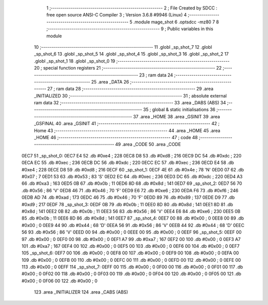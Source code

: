                               1 ;--------------------------------------------------------
                              2 ; File Created by SDCC : free open source ANSI-C Compiler
                              3 ; Version 3.6.8 #9946 (Linux)
                              4 ;--------------------------------------------------------
                              5 	.module mage_shot
                              6 	.optsdcc -mz80
                              7 	
                              8 ;--------------------------------------------------------
                              9 ; Public variables in this module
                             10 ;--------------------------------------------------------
                             11 	.globl _sp_shot_7
                             12 	.globl _sp_shot_6
                             13 	.globl _sp_shot_5
                             14 	.globl _sp_shot_4
                             15 	.globl _sp_shot_3
                             16 	.globl _sp_shot_2
                             17 	.globl _sp_shot_1
                             18 	.globl _sp_shot_0
                             19 ;--------------------------------------------------------
                             20 ; special function registers
                             21 ;--------------------------------------------------------
                             22 ;--------------------------------------------------------
                             23 ; ram data
                             24 ;--------------------------------------------------------
                             25 	.area _DATA
                             26 ;--------------------------------------------------------
                             27 ; ram data
                             28 ;--------------------------------------------------------
                             29 	.area _INITIALIZED
                             30 ;--------------------------------------------------------
                             31 ; absolute external ram data
                             32 ;--------------------------------------------------------
                             33 	.area _DABS (ABS)
                             34 ;--------------------------------------------------------
                             35 ; global & static initialisations
                             36 ;--------------------------------------------------------
                             37 	.area _HOME
                             38 	.area _GSINIT
                             39 	.area _GSFINAL
                             40 	.area _GSINIT
                             41 ;--------------------------------------------------------
                             42 ; Home
                             43 ;--------------------------------------------------------
                             44 	.area _HOME
                             45 	.area _HOME
                             46 ;--------------------------------------------------------
                             47 ; code
                             48 ;--------------------------------------------------------
                             49 	.area _CODE
                             50 	.area _CODE
   0EC7                      51 _sp_shot_0:
   0EC7 E4                   52 	.db #0xe4	; 228
   0EC8 D8                   53 	.db #0xd8	; 216
   0EC9 DC                   54 	.db #0xdc	; 220
   0ECA EC                   55 	.db #0xec	; 236
   0ECB DC                   56 	.db #0xdc	; 220
   0ECC EC                   57 	.db #0xec	; 236
   0ECD E4                   58 	.db #0xe4	; 228
   0ECE D8                   59 	.db #0xd8	; 216
   0ECF                      60 _sp_shot_1:
   0ECF 4E                   61 	.db #0x4e	; 78	'N'
   0ED0 07                   62 	.db #0x07	; 7
   0ED1 53                   63 	.db #0x53	; 83	'S'
   0ED2 EC                   64 	.db #0xec	; 236
   0ED3 DC                   65 	.db #0xdc	; 220
   0ED4 A3                   66 	.db #0xa3	; 163
   0ED5 0B                   67 	.db #0x0b	; 11
   0ED6 8D                   68 	.db #0x8d	; 141
   0ED7                      69 _sp_shot_2:
   0ED7 56                   70 	.db #0x56	; 86	'V'
   0ED8 46                   71 	.db #0x46	; 70	'F'
   0ED9 E6                   72 	.db #0xe6	; 230
   0EDA F6                   73 	.db #0xf6	; 246
   0EDB AD                   74 	.db #0xad	; 173
   0EDC 46                   75 	.db #0x46	; 70	'F'
   0EDD 89                   76 	.db #0x89	; 137
   0EDE D9                   77 	.db #0xd9	; 217
   0EDF                      78 _sp_shot_3:
   0EDF 0B                   79 	.db #0x0b	; 11
   0EE0 8D                   80 	.db #0x8d	; 141
   0EE1 8D                   81 	.db #0x8d	; 141
   0EE2 0B                   82 	.db #0x0b	; 11
   0EE3 56                   83 	.db #0x56	; 86	'V'
   0EE4 E6                   84 	.db #0xe6	; 230
   0EE5 0B                   85 	.db #0x0b	; 11
   0EE6 8D                   86 	.db #0x8d	; 141
   0EE7                      87 _sp_shot_4:
   0EE7 00                   88 	.db #0x00	; 0
   0EE8 00                   89 	.db #0x00	; 0
   0EE9 44                   90 	.db #0x44	; 68	'D'
   0EEA 56                   91 	.db #0x56	; 86	'V'
   0EEB 44                   92 	.db #0x44	; 68	'D'
   0EEC 56                   93 	.db #0x56	; 86	'V'
   0EED 00                   94 	.db #0x00	; 0
   0EEE 00                   95 	.db #0x00	; 0
   0EEF                      96 _sp_shot_5:
   0EEF 00                   97 	.db #0x00	; 0
   0EF0 00                   98 	.db #0x00	; 0
   0EF1 A7                   99 	.db #0xa7	; 167
   0EF2 00                  100 	.db #0x00	; 0
   0EF3 A7                  101 	.db #0xa7	; 167
   0EF4 00                  102 	.db #0x00	; 0
   0EF5 00                  103 	.db #0x00	; 0
   0EF6 00                  104 	.db #0x00	; 0
   0EF7                     105 _sp_shot_6:
   0EF7 00                  106 	.db #0x00	; 0
   0EF8 00                  107 	.db #0x00	; 0
   0EF9 00                  108 	.db #0x00	; 0
   0EFA 00                  109 	.db #0x00	; 0
   0EFB 00                  110 	.db #0x00	; 0
   0EFC 00                  111 	.db #0x00	; 0
   0EFD 00                  112 	.db #0x00	; 0
   0EFE 00                  113 	.db #0x00	; 0
   0EFF                     114 _sp_shot_7:
   0EFF 00                  115 	.db #0x00	; 0
   0F00 00                  116 	.db #0x00	; 0
   0F01 00                  117 	.db #0x00	; 0
   0F02 00                  118 	.db #0x00	; 0
   0F03 00                  119 	.db #0x00	; 0
   0F04 00                  120 	.db #0x00	; 0
   0F05 00                  121 	.db #0x00	; 0
   0F06 00                  122 	.db #0x00	; 0
                            123 	.area _INITIALIZER
                            124 	.area _CABS (ABS)
